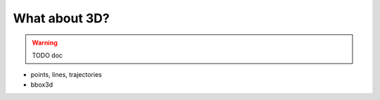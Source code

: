 ~~~~~~~~~~~~~~
What about 3D?
~~~~~~~~~~~~~~

.. warning::
   TODO doc

* points, lines, trajectories
* bbox3d

